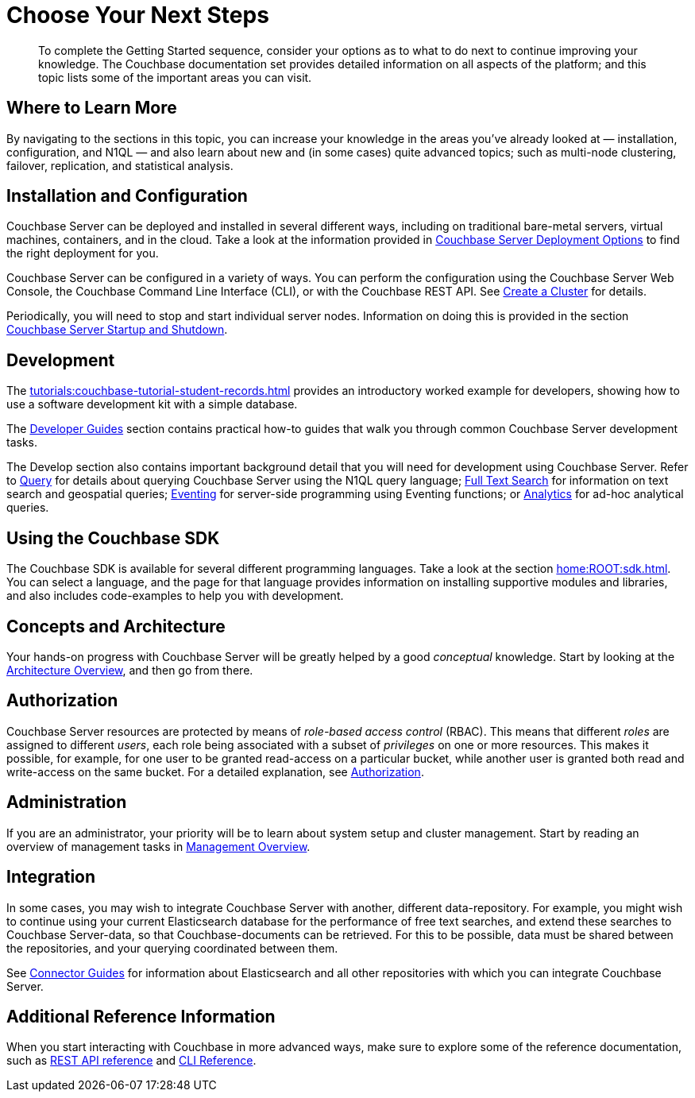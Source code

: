 = Choose Your Next Steps
:page-pagination: prev
:description: To complete the Getting Started sequence, consider your options as to what to do next to continue improving your knowledge.

[abstract]
{description}
The Couchbase documentation set provides detailed information on all aspects of the platform; and this topic lists some of the important areas you can visit.

== Where to Learn More

By navigating to the sections in this topic, you can increase your knowledge in the areas you've already looked at — installation, configuration, and N1QL — and also learn about new and (in some cases) quite advanced topics; such as multi-node clustering, failover, replication, and statistical analysis.

== Installation and Configuration

Couchbase Server can be deployed and installed in several different ways, including on traditional bare-metal servers, virtual machines, containers, and in the cloud.
Take a look at the information provided in xref:install:get-started.adoc[Couchbase Server Deployment Options] to find the right deployment for you.

Couchbase Server can be configured in a variety of ways.
You can perform the configuration using the Couchbase Server Web Console, the Couchbase Command Line Interface (CLI), or with the Couchbase REST API.
See xref:manage:manage-nodes/create-cluster.adoc[Create a Cluster] for details.

Periodically, you will need to stop and start individual server nodes.
Information on doing this is provided in the section xref:install:startup-shutdown.adoc[Couchbase Server Startup and Shutdown].

== Development

The xref:tutorials:couchbase-tutorial-student-records.adoc[] provides an introductory worked example for developers, showing how to use a software development kit with a simple database.

The xref:guides:intro.adoc[Developer Guides] section contains practical how-to guides that walk you through common Couchbase Server development tasks.

The Develop section also contains important background detail that you will need for development using Couchbase Server.
Refer to xref:n1ql:query.adoc[Query] for details about querying Couchbase Server using the N1QL query language;
xref:fts:fts-introduction.adoc[Full Text Search] for information on text search and geospatial queries;
xref:eventing:eventing-overview.adoc[Eventing] for server-side programming using Eventing functions;
or xref:analytics:introduction.adoc[Analytics] for ad-hoc analytical queries.

== Using the Couchbase SDK

The Couchbase SDK is available for several different programming languages.
Take a look at the section xref:home:ROOT:sdk.adoc[].
You can select a language, and the page for that language provides information on installing supportive modules and libraries, and also includes code-examples to help you with development.

== Concepts and Architecture

Your hands-on progress with Couchbase Server will be greatly helped by a good _conceptual_ knowledge.
Start by looking at the xref:learn:architecture-overview.adoc[Architecture Overview], and then go from there.

== Authorization

Couchbase Server resources are protected by means of _role-based access control_ (RBAC).
This means that different _roles_ are assigned to different _users_, each role being associated with a subset of _privileges_ on one or more resources.
This makes it possible, for example, for one user to be granted read-access on a particular bucket, while another user is granted both read and write-access on the same bucket.
For a detailed explanation, see xref:learn:security/authorization-overview.adoc[Authorization].

== Administration

If you are an administrator, your priority will be to learn about system setup and cluster management.
Start by reading an overview of management tasks in xref:manage:management-overview.adoc[Management Overview].

== Integration

In some cases, you may wish to integrate Couchbase Server with another, different data-repository.
For example, you might wish to continue using your current Elasticsearch database for the performance of free text searches, and extend these searches to Couchbase Server-data, so that Couchbase-documents can be retrieved.
For this to be possible, data must be shared between the repositories, and your querying coordinated between them.

See xref:connectors:intro.adoc[Connector Guides] for information about Elasticsearch and all other repositories with which you can integrate Couchbase Server.

== Additional Reference Information

When you start interacting with Couchbase in more advanced ways, make sure to explore some of the reference documentation, such as xref:rest-api:rest-intro.adoc[REST API reference] and  xref:cli:cli-intro.adoc[CLI Reference].
